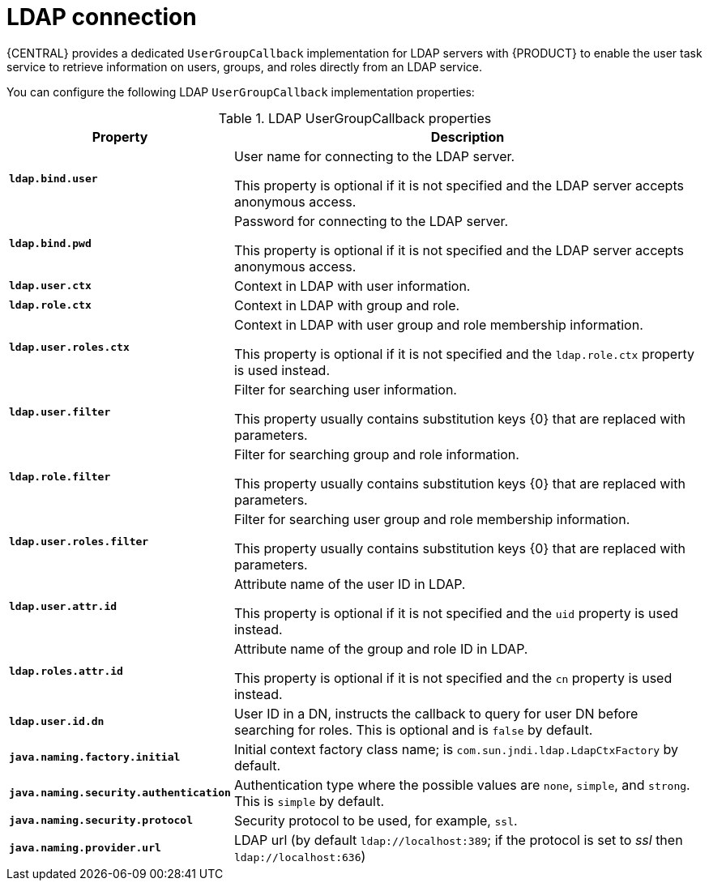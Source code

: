 [id='managing-business-central-ldap-connection-con']
= LDAP connection

{CENTRAL} provides a dedicated `UserGroupCallback` implementation for LDAP servers with {PRODUCT} to enable the user task service to retrieve information on users, groups, and roles directly from an LDAP service.

You can configure the following LDAP `UserGroupCallback` implementation properties:

[caption="Table 1. "]
.LDAP UserGroupCallback properties
[%header,cols=2]
[%autowidth]
|===
|Property |Description

|`*ldap.bind.user*` |User name for connecting to the LDAP server.

This property is optional if it is not specified and the LDAP server accepts anonymous access.

|`*ldap.bind.pwd*` |Password for connecting to the LDAP server.

This property is optional if it is not specified and the LDAP server accepts anonymous access.

|`*ldap.user.ctx*` |Context in LDAP with user information.

|`*ldap.role.ctx*` |Context in LDAP with group and role.

|`*ldap.user.roles.ctx*` |Context in LDAP with user group and role membership information.

This property is optional if it is not specified and the `ldap.role.ctx` property is used instead.

|`*ldap.user.filter*` |Filter for searching user information.

This property usually contains substitution keys {0} that are replaced with parameters.

|`*ldap.role.filter*` |Filter for searching group and role information.

This property usually contains substitution keys {0} that are replaced with parameters.

|`*ldap.user.roles.filter*` |Filter for searching user group and role membership information.

This property usually contains substitution keys {0} that are replaced with parameters.

|`*ldap.user.attr.id*` |Attribute name of the user ID in LDAP.

This property is optional if it is not specified and the `uid` property is used instead.

|`*ldap.roles.attr.id*` |Attribute name of the group and role ID in LDAP.

This property is optional if it is not specified and the `cn` property is used instead.

|`*ldap.user.id.dn*` |User ID in a DN, instructs the callback to query for user DN before searching for roles. This is optional and is `false` by default.

|`*java.naming.factory.initial*` |Initial context factory class name; is `com.sun.jndi.ldap.LdapCtxFactory` by default.

|`*java.naming.security.authentication*` |Authentication type where the possible values are `none`, `simple`, and `strong`. This is `simple` by default.

|`*java.naming.security.protocol*` |Security protocol to be used, for example, `ssl`.

|`*java.naming.provider.url*` |LDAP url (by default `ldap://localhost:389`; if the protocol is set to _ssl_ then `ldap://localhost:636`)

|===
